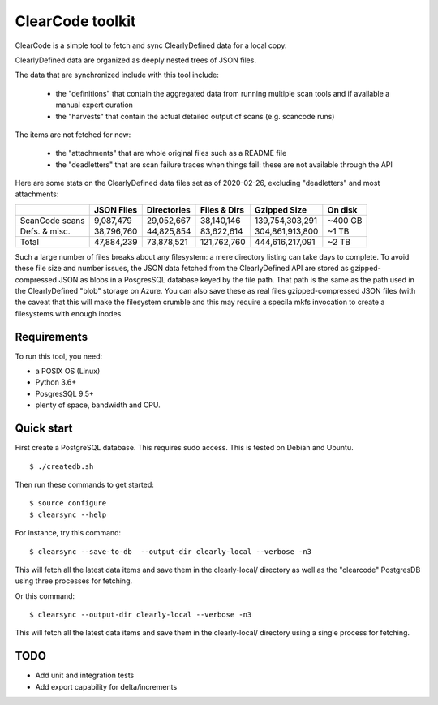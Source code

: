 ===============================
ClearCode toolkit
===============================

ClearCode is a simple tool to fetch and sync ClearlyDefined data for a local copy.

ClearlyDefined data are organized as deeply nested trees of JSON files.

The data that are synchronized include with this tool include:

 - the "definitions" that contain the aggregated data from running multiple scan
   tools and if available a manual expert curation
 - the "harvests" that contain the actual detailed output of scans (e.g. scancode runs)

The items are not fetched for now:

 - the "attachments" that are whole original files such as a README file
 - the "deadletters" that are scan failure traces when things fail: these are 
   not available through the API
 

Here are some stats on the ClearlyDefined data files set as of 2020-02-26,
excluding "deadletters" and most attachments:

+----------------+-------------+-------------+--------------+-----------------+---------+
|                |  JSON Files | Directories | Files & Dirs |    Gzipped Size | On disk |
+================+=============+=============+==============+=================+=========+
| ScanCode scans |   9,087,479 |  29,052,667 |   38,140,146 | 139,754,303,291 | ~400 GB |
+----------------+-------------+-------------+--------------+-----------------+---------+
|  Defs. & misc. |  38,796,760 |  44,825,854 |   83,622,614 | 304,861,913,800 |   ~1 TB |
+----------------+-------------+-------------+--------------+-----------------+---------+
|          Total |  47,884,239 |  73,878,521 |  121,762,760 | 444,616,217,091 |   ~2 TB |
+----------------+-------------+-------------+--------------+-----------------+---------+

Such a large number of files breaks about any filesystem: a mere directory
listing can take days to complete. To avoid these file size and number issues,
the JSON data fetched from the ClearlyDefined API are stored as gzipped-compressed
JSON as blobs in a PosgresSQL database keyed by the file path.
That path is the same as the path used in the ClearlyDefined "blob" storage on Azure. 
You can also save these as real files gzipped-compressed JSON files (with the caveat
that this will make the filesystem crumble and this may require a specila mkfs
invocation to create a filesystems with enough inodes.


Requirements
------------

To run this tool, you need:

- a POSIX OS (Linux)
- Python 3.6+
- PosgresSQL 9.5+
- plenty of space, bandwidth and CPU.


Quick start
-----------

First create a PostgreSQL database.
This requires sudo access. This is tested on Debian and Ubuntu.
::

    $ ./createdb.sh



Then run these commands to get started::

    $ source configure
    $ clearsync --help


For instance, try this command::

    $ clearsync --save-to-db  --output-dir clearly-local --verbose -n3 

This will fetch all the latest data items and save them in the clearly-local/
directory as well as the "clearcode" PostgresDB using three processes for fetching.


Or this command::

    $ clearsync --output-dir clearly-local --verbose -n3 

This will fetch all the latest data items and save them in the clearly-local/
directory using a single process for fetching.


TODO
----

- Add unit and integration tests
- Add export capability for delta/increments
